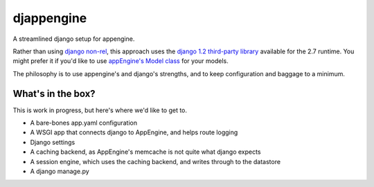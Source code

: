 djappengine 
===========

A streamlined django setup for appengine.

Rather than using `django non-rel`_, this approach uses the `django 1.2
third-party library`_ available for the 2.7 runtime. You might prefer it if
you'd like to use `appEngine's Model class`_ for your models.

The philosophy is to use appengine's and django's strengths, and to keep
configuration and baggage to a minimum.

What's in the box?
------------------

This is work in progress, but here's where we'd like to get to.

- A bare-bones app.yaml configuration
- A WSGI app that connects django to AppEngine, and helps route logging
- Django settings
- A caching backend, as AppEngine's memcache is not quite what django expects
- A session engine, which uses the caching backend, and writes through to the
  datastore
- A django manage.py

.. _`django non-rel`: http://www.allbuttonspressed.com/projects/django-nonrel

.. _`django 1.2 third-party library`: http://
   code.google.com/appengine/docs/python/tools/libraries27.html

.. _`appEngine's Model class`: http://
   code.google.com/appengine/docs/python/datastore/modelclass.html
